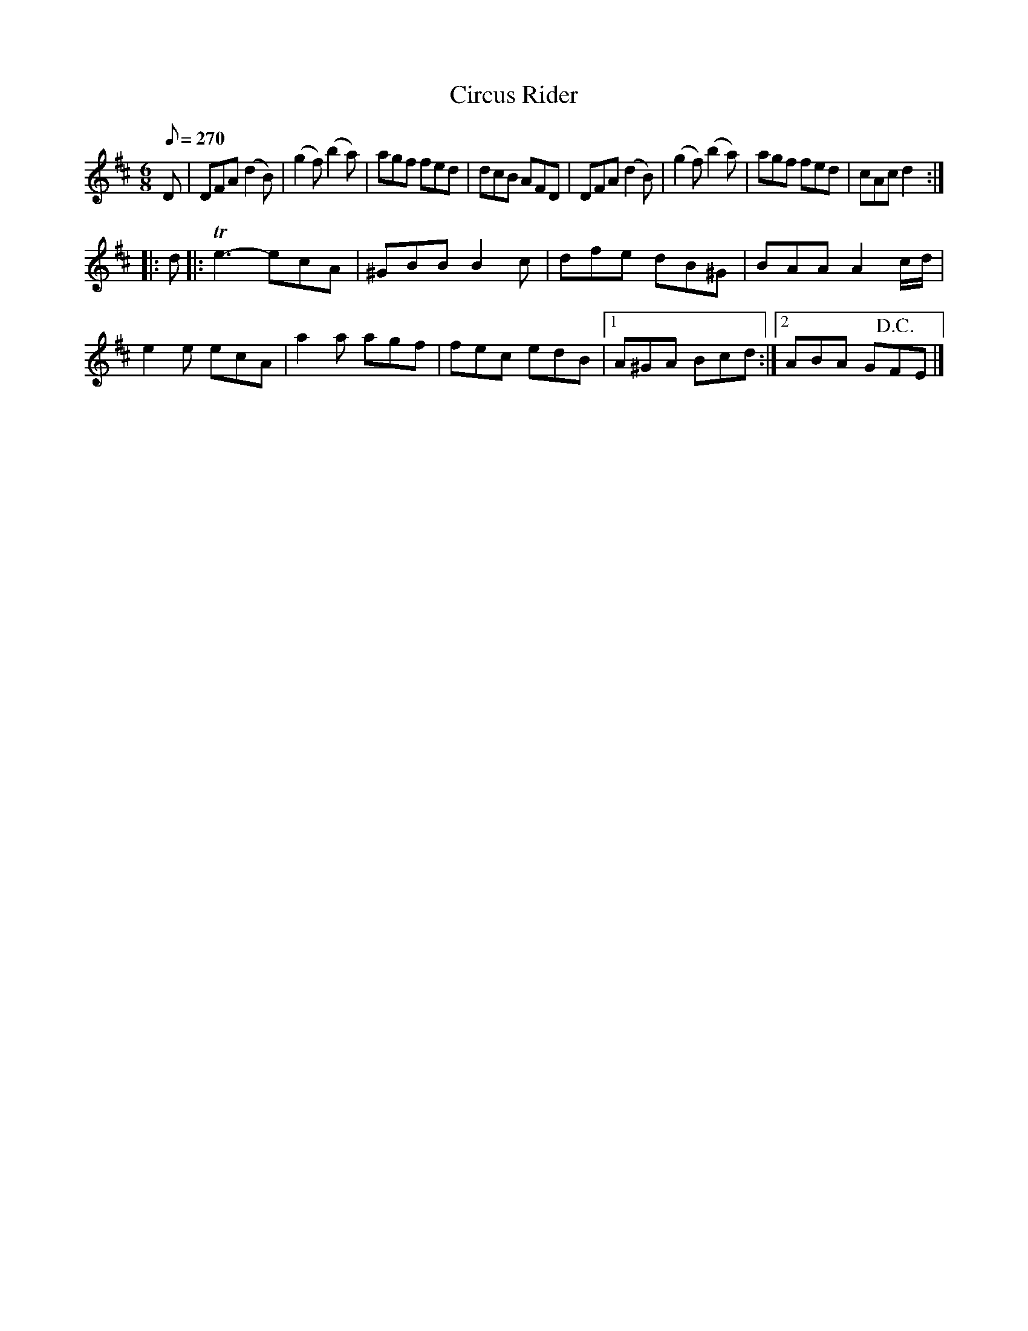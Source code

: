 X:614
T:Circus Rider
S:Bruce & Emmett's Drummers and Fifers Guide (1862), p. 61
M:6/8
L:1/8
Q:1/8=270
K:D
%%MIDI program 72
%%MIDI transpose 8
%%MIDI ratio 3 1
D|DFA (d2B)|(g2f) (b2a)|agf fed|dcB AFD|DFA (d2B)|(g2f) (b2a)|agf fed|cAc d2::
d|:Te3-ecA|^GBB B2c|dfe dB^G|BAA A2c/d/|e2e ecA|a2a agf|fec edB|[1 A^GA Bcd:|[2 ABA G!D.C.!FE|]
